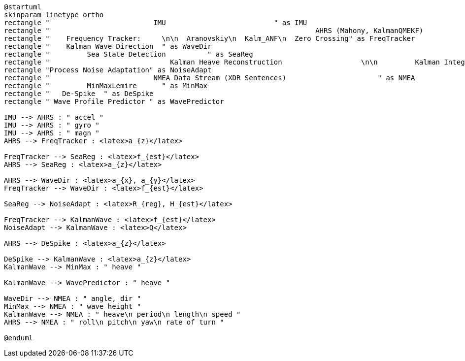 [plantuml, format="svg", id="diagram"]
----
@startuml
skinparam linetype ortho
rectangle "                         IMU                          " as IMU
rectangle "                                                                AHRS (Mahony, KalmanQMEKF)                                                     " as AHRS
rectangle "    Frequency Tracker:     \n\n  Aranovskiy\n  Kalm_ANF\n  Zero Crossing" as FreqTracker
rectangle "    Kalman Wave Direction  " as WaveDir
rectangle "         Sea State Detection          " as SeaReg
rectangle "                             Kalman Heave Reconstruction                   \n\n         Kalman Integration with Drift Correction         \nKalman Integration with Drift and Motor Noise Filtering" as KalmanWave
rectangle "Process Noise Adaptation" as NoiseAdapt
rectangle "                         NMEA Data Stream (XDR Sentences)                      " as NMEA
rectangle "         MinMaxLemire      " as MinMax
rectangle "   De-Spike  " as DeSpike
rectangle " Wave Profile Predictor " as WavePredictor

IMU --> AHRS : " accel "
IMU --> AHRS : " gyro "
IMU --> AHRS : " magn "
AHRS --> FreqTracker : <latex>a_{z}</latex>

FreqTracker --> SeaReg : <latex>f_{est}</latex>
AHRS --> SeaReg : <latex>a_{z}</latex>

AHRS --> WaveDir : <latex>a_{x}, a_{y}</latex>
FreqTracker --> WaveDir : <latex>f_{est}</latex>

SeaReg --> NoiseAdapt : <latex>R_{reg}, H_{est}</latex>

FreqTracker --> KalmanWave : <latex>f_{est}</latex>
NoiseAdapt --> KalmanWave : <latex>Q</latex>

AHRS --> DeSpike : <latex>a_{z}</latex>

DeSpike --> KalmanWave : <latex>a_{z}</latex>
KalmanWave --> MinMax : " heave "

KalmanWave --> WavePredictor : " heave "

WaveDir --> NMEA : " angle, dir "
MinMax --> NMEA : " wave height "
KalmanWave --> NMEA : " heave\n period\n length\n speed "
AHRS --> NMEA : " roll\n pitch\n yaw\n rate of turn "

@enduml
----
